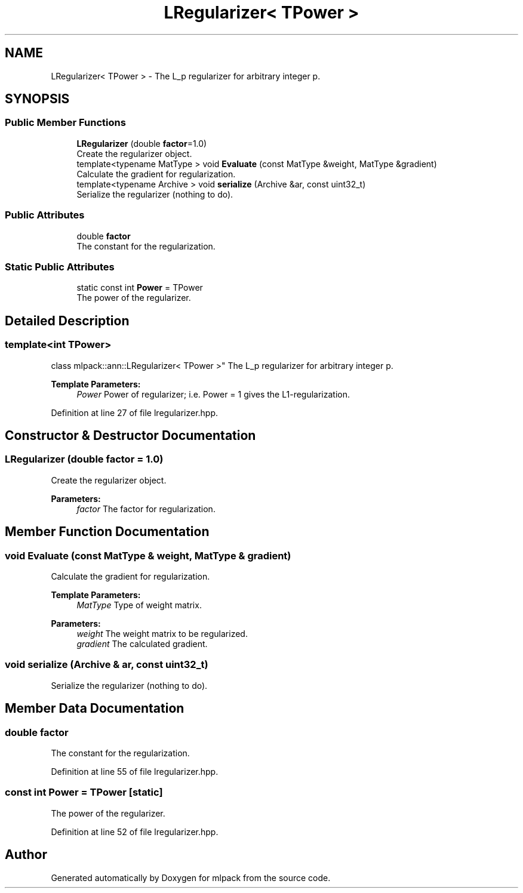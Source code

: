 .TH "LRegularizer< TPower >" 3 "Sun Aug 22 2021" "Version 3.4.2" "mlpack" \" -*- nroff -*-
.ad l
.nh
.SH NAME
LRegularizer< TPower > \- The L_p regularizer for arbitrary integer p\&.  

.SH SYNOPSIS
.br
.PP
.SS "Public Member Functions"

.in +1c
.ti -1c
.RI "\fBLRegularizer\fP (double \fBfactor\fP=1\&.0)"
.br
.RI "Create the regularizer object\&. "
.ti -1c
.RI "template<typename MatType > void \fBEvaluate\fP (const MatType &weight, MatType &gradient)"
.br
.RI "Calculate the gradient for regularization\&. "
.ti -1c
.RI "template<typename Archive > void \fBserialize\fP (Archive &ar, const uint32_t)"
.br
.RI "Serialize the regularizer (nothing to do)\&. "
.in -1c
.SS "Public Attributes"

.in +1c
.ti -1c
.RI "double \fBfactor\fP"
.br
.RI "The constant for the regularization\&. "
.in -1c
.SS "Static Public Attributes"

.in +1c
.ti -1c
.RI "static const int \fBPower\fP = TPower"
.br
.RI "The power of the regularizer\&. "
.in -1c
.SH "Detailed Description"
.PP 

.SS "template<int TPower>
.br
class mlpack::ann::LRegularizer< TPower >"
The L_p regularizer for arbitrary integer p\&. 


.PP
\fBTemplate Parameters:\fP
.RS 4
\fIPower\fP Power of regularizer; i\&.e\&. Power = 1 gives the L1-regularization\&. 
.RE
.PP

.PP
Definition at line 27 of file lregularizer\&.hpp\&.
.SH "Constructor & Destructor Documentation"
.PP 
.SS "\fBLRegularizer\fP (double factor = \fC1\&.0\fP)"

.PP
Create the regularizer object\&. 
.PP
\fBParameters:\fP
.RS 4
\fIfactor\fP The factor for regularization\&. 
.RE
.PP

.SH "Member Function Documentation"
.PP 
.SS "void Evaluate (const MatType & weight, MatType & gradient)"

.PP
Calculate the gradient for regularization\&. 
.PP
\fBTemplate Parameters:\fP
.RS 4
\fIMatType\fP Type of weight matrix\&. 
.RE
.PP
\fBParameters:\fP
.RS 4
\fIweight\fP The weight matrix to be regularized\&. 
.br
\fIgradient\fP The calculated gradient\&. 
.RE
.PP

.SS "void serialize (Archive & ar, const uint32_t)"

.PP
Serialize the regularizer (nothing to do)\&. 
.SH "Member Data Documentation"
.PP 
.SS "double factor"

.PP
The constant for the regularization\&. 
.PP
Definition at line 55 of file lregularizer\&.hpp\&.
.SS "const int Power = TPower\fC [static]\fP"

.PP
The power of the regularizer\&. 
.PP
Definition at line 52 of file lregularizer\&.hpp\&.

.SH "Author"
.PP 
Generated automatically by Doxygen for mlpack from the source code\&.
